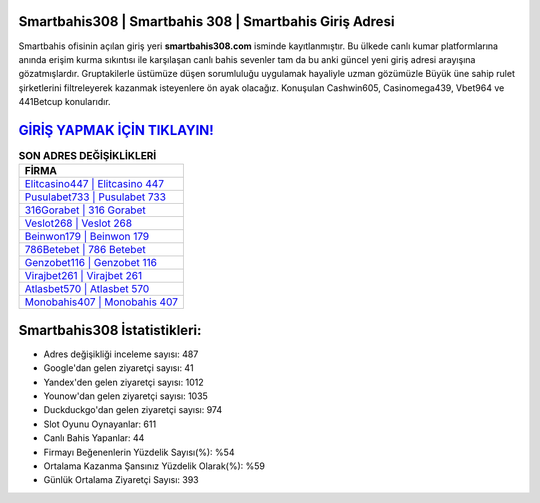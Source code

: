 ﻿Smartbahis308 | Smartbahis 308 | Smartbahis Giriş Adresi
===================================

.. image:: images/smartbahis-giris.jpg
   :width: 600
   
Smartbahis ofisinin açılan giriş yeri **smartbahis308.com** isminde kayıtlanmıştır. Bu ülkede canlı kumar platformlarına anında erişim kurma sıkıntısı ile karşılaşan canlı bahis sevenler tam da bu anki güncel yeni giriş adresi arayışına gözatmışlardır. Gruptakilerle üstümüze düşen sorumluluğu uygulamak hayaliyle uzman gözümüzle Büyük üne sahip  rulet şirketlerini filtreleyerek kazanmak isteyenlere ön ayak olacağız. Konuşulan Cashwin605, Casinomega439, Vbet964 ve 441Betcup konularıdır.

`GİRİŞ YAPMAK İÇİN TIKLAYIN! <https://uclck.me/gonow>`_
==============

.. list-table:: **SON ADRES DEĞİŞİKLİKLERİ**
   :widths: 100
   :header-rows: 1

   * - FİRMA
   * - `Elitcasino447 | Elitcasino 447 <elitcasino447-elitcasino-447-elitcasino-giris-adresi.html>`_
   * - `Pusulabet733 | Pusulabet 733 <pusulabet733-pusulabet-733-pusulabet-giris-adresi.html>`_
   * - `316Gorabet | 316 Gorabet <316gorabet-316-gorabet-gorabet-giris-adresi.html>`_	 
   * - `Veslot268 | Veslot 268 <veslot268-veslot-268-veslot-giris-adresi.html>`_	 
   * - `Beinwon179 | Beinwon 179 <beinwon179-beinwon-179-beinwon-giris-adresi.html>`_ 
   * - `786Betebet | 786 Betebet <786betebet-786-betebet-betebet-giris-adresi.html>`_
   * - `Genzobet116 | Genzobet 116 <genzobet116-genzobet-116-genzobet-giris-adresi.html>`_	 
   * - `Virajbet261 | Virajbet 261 <virajbet261-virajbet-261-virajbet-giris-adresi.html>`_
   * - `Atlasbet570 | Atlasbet 570 <atlasbet570-atlasbet-570-atlasbet-giris-adresi.html>`_
   * - `Monobahis407 | Monobahis 407 <monobahis407-monobahis-407-monobahis-giris-adresi.html>`_
	 
Smartbahis308 İstatistikleri:
===================================	 
* Adres değişikliği inceleme sayısı: 487
* Google'dan gelen ziyaretçi sayısı: 41
* Yandex'den gelen ziyaretçi sayısı: 1012
* Younow'dan gelen ziyaretçi sayısı: 1035
* Duckduckgo'dan gelen ziyaretçi sayısı: 974
* Slot Oyunu Oynayanlar: 611
* Canlı Bahis Yapanlar: 44
* Firmayı Beğenenlerin Yüzdelik Sayısı(%): %54
* Ortalama Kazanma Şansınız Yüzdelik Olarak(%): %59
* Günlük Ortalama Ziyaretçi Sayısı: 393
